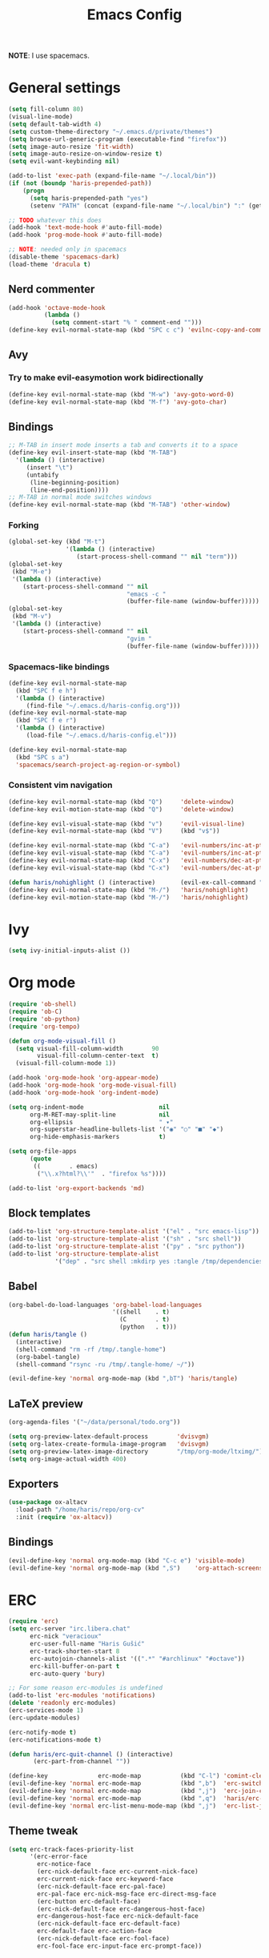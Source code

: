 #+TITLE: Emacs Config
#+PROPERTY: header-args :tangle /tmp/.tangle-home/.emacs.d/haris-config.el
#+begin_src emacs-lisp :exports none :mkdirp yes
  ;; -*- mode: emacs-lisp-mode; -*- vim: ft=lisp sw=2
#+end_src

*NOTE*: I use spacemacs.

* General settings
  #+begin_src emacs-lisp
    (setq fill-column 80)
    (visual-line-mode)
    (setq default-tab-width 4)
    (setq custom-theme-directory "~/.emacs.d/private/themes")
    (setq browse-url-generic-program (executable-find "firefox"))
    (setq image-auto-resize 'fit-width)
    (setq image-auto-resize-on-window-resize t)
    (setq evil-want-keybinding nil)

    (add-to-list 'exec-path (expand-file-name "~/.local/bin"))
    (if (not (boundp 'haris-prepended-path))
        (progn
          (setq haris-prepended-path "yes")
          (setenv "PATH" (concat (expand-file-name "~/.local/bin") ":" (getenv "PATH")))))

    ;; TODO whatever this does
    (add-hook 'text-mode-hook #'auto-fill-mode)
    (add-hook 'prog-mode-hook #'auto-fill-mode)

    ;; NOTE: needed only in spacemacs
    (disable-theme 'spacemacs-dark)
    (load-theme 'dracula t)
  #+end_src
** Nerd commenter
   #+begin_src emacs-lisp
     (add-hook 'octave-mode-hook
               (lambda ()
                 (setq comment-start "% " comment-end "")))
     (define-key evil-normal-state-map (kbd "SPC c c") 'evilnc-copy-and-comment-lines)
   #+end_src
** Avy
*** Try to make evil-easymotion work bidirectionally
    #+begin_src emacs-lisp
      (define-key evil-normal-state-map (kbd "M-w") 'avy-goto-word-0)
      (define-key evil-normal-state-map (kbd "M-f") 'avy-goto-char)
    #+end_src
** Bindings
   #+begin_src emacs-lisp
     ;; M-TAB in insert mode inserts a tab and converts it to a space
     (define-key evil-insert-state-map (kbd "M-TAB")
       '(lambda () (interactive)
          (insert "\t")
          (untabify
           (line-beginning-position)
           (line-end-position))))
     ;; M-TAB in normal mode switches windows
     (define-key evil-normal-state-map (kbd "M-TAB") 'other-window)
   #+end_src
*** Forking
    #+begin_src emacs-lisp
      (global-set-key (kbd "M-t")
                      '(lambda () (interactive)
                         (start-process-shell-command "" nil "term")))
      (global-set-key
       (kbd "M-e")
       '(lambda () (interactive)
          (start-process-shell-command "" nil
                                       "emacs -c "
                                       (buffer-file-name (window-buffer)))))
      (global-set-key
       (kbd "M-v")
       '(lambda () (interactive)
          (start-process-shell-command "" nil
                                       "gvim "
                                       (buffer-file-name (window-buffer)))))
    #+end_src
*** Spacemacs-like bindings
    #+begin_src emacs-lisp
      (define-key evil-normal-state-map
        (kbd "SPC f e h")
        '(lambda () (interactive)
           (find-file "~/.emacs.d/haris-config.org")))
      (define-key evil-normal-state-map
        (kbd "SPC f e r")
        '(lambda () (interactive)
           (load-file "~/.emacs.d/haris-config.el")))

      (define-key evil-normal-state-map
        (kbd "SPC s a")
        'spacemacs/search-project-ag-region-or-symbol)
    #+end_src
*** Consistent vim navigation
    #+begin_src emacs-lisp
      (define-key evil-normal-state-map (kbd "Q")     'delete-window)
      (define-key evil-motion-state-map (kbd "Q")     'delete-window)

      (define-key evil-visual-state-map (kbd "v")     'evil-visual-line)
      (define-key evil-normal-state-map (kbd "V")     (kbd "v$"))

      (define-key evil-normal-state-map (kbd "C-a")   'evil-numbers/inc-at-pt)
      (define-key evil-visual-state-map (kbd "C-a")   'evil-numbers/inc-at-pt)
      (define-key evil-normal-state-map (kbd "C-x")   'evil-numbers/dec-at-pt)
      (define-key evil-visual-state-map (kbd "C-x")   'evil-numbers/dec-at-pt)

      (defun haris/nohighlight () (interactive)       (evil-ex-call-command "" "noh" ""))
      (define-key evil-normal-state-map (kbd "M-/")   'haris/nohighlight)
      (define-key evil-motion-state-map (kbd "M-/")   'haris/nohighlight)
    #+end_src
* Ivy
  #+begin_src emacs-lisp
    (setq ivy-initial-inputs-alist ())
  #+end_src
* Org mode
  #+begin_src emacs-lisp
    (require 'ob-shell)
    (require 'ob-C)
    (require 'ob-python)
    (require 'org-tempo)

    (defun org-mode-visual-fill ()
      (setq visual-fill-column-width        90
            visual-fill-column-center-text  t)
      (visual-fill-column-mode 1))

    (add-hook 'org-mode-hook 'org-appear-mode)
    (add-hook 'org-mode-hook 'org-mode-visual-fill)
    (add-hook 'org-mode-hook 'org-indent-mode)

    (setq org-indent-mode                     nil
          org-M-RET-may-split-line            nil
          org-ellipsis                        " ▾"
          org-superstar-headline-bullets-list '("◉" "○" "■" "◆")
          org-hide-emphasis-markers           t)

    (setq org-file-apps
          (quote
           ((        . emacs)
            ("\\.x?html?\\'"  . "firefox %s"))))

    (add-to-list 'org-export-backends 'md)
  #+end_src
** Block templates
   #+begin_src emacs-lisp
     (add-to-list 'org-structure-template-alist '("el" . "src emacs-lisp"))
     (add-to-list 'org-structure-template-alist '("sh" . "src shell"))
     (add-to-list 'org-structure-template-alist '("py" . "src python"))
     (add-to-list 'org-structure-template-alist
                  '("dep" . "src shell :mkdirp yes :tangle /tmp/dependencies/"))
   #+end_src
** Babel
   #+begin_src emacs-lisp
     (org-babel-do-load-languages 'org-babel-load-languages
                                  '((shell    . t)
                                    (C        . t)
                                    (python   . t)))
     (defun haris/tangle ()
       (interactive)
       (shell-command "rm -rf /tmp/.tangle-home")
       (org-babel-tangle)
       (shell-command "rsync -ru /tmp/.tangle-home/ ~/"))

     (evil-define-key 'normal org-mode-map (kbd ",bT") 'haris/tangle)
   #+end_src
** LaTeX preview
   #+begin_src emacs-lisp
     (org-agenda-files '("~/data/personal/todo.org"))

     (setq org-preview-latex-default-process        'dvisvgm)
     (setq org-latex-create-formula-image-program   'dvisvgm)
     (setq org-preview-latex-image-directory        "/tmp/org-mode/ltximg/")
     (setq org-image-actual-width 400)
   #+end_src
** Exporters
   #+begin_src emacs-lisp
     (use-package ox-altacv
       :load-path "/home/haris/repo/org-cv"
       :init (require 'ox-altacv))
   #+end_src
** Bindings
   #+begin_src emacs-lisp
     (evil-define-key 'normal org-mode-map (kbd "C-c e") 'visible-mode)
     (evil-define-key 'normal org-mode-map (kbd ",S")    'org-attach-screenshot)
   #+end_src
* ERC
  #+begin_src emacs-lisp
    (require 'erc)
    (setq erc-server "irc.libera.chat"
          erc-nick "veracioux"
          erc-user-full-name "Haris Gušić"
          erc-track-shorten-start 8
          erc-autojoin-channels-alist '((".*" "#archlinux" "#octave"))
          erc-kill-buffer-on-part t
          erc-auto-query 'bury)

    ;; For some reason erc-modules is undefined
    (add-to-list 'erc-modules 'notifications)
    (delete 'readonly erc-modules)
    (erc-services-mode 1)
    (erc-update-modules)

    (erc-notify-mode t)
    (erc-notifications-mode t)

    (defun haris/erc-quit-channel () (interactive)
           (erc-part-from-channel ""))

    (define-key              erc-mode-map           (kbd "C-l") 'comint-clear-buffer)
    (evil-define-key 'normal erc-mode-map           (kbd ",b")  'erc-switch-to-buffer)
    (evil-define-key 'normal erc-mode-map           (kbd ",j")  'erc-join-channel)
    (evil-define-key 'normal erc-mode-map           (kbd ",q")  'haris/erc-quit-channel)
    (evil-define-key 'normal erc-list-menu-mode-map (kbd ",j")  'erc-list-join)
  #+end_src
** Theme tweak
   #+begin_src emacs-lisp
     (setq erc-track-faces-priority-list
           '(erc-error-face
             erc-notice-face
             (erc-nick-default-face erc-current-nick-face)
             erc-current-nick-face erc-keyword-face
             (erc-nick-default-face erc-pal-face)
             erc-pal-face erc-nick-msg-face erc-direct-msg-face
             (erc-button erc-default-face)
             (erc-nick-default-face erc-dangerous-host-face)
             erc-dangerous-host-face erc-nick-default-face
             (erc-nick-default-face erc-default-face)
             erc-default-face erc-action-face
             (erc-nick-default-face erc-fool-face)
             erc-fool-face erc-input-face erc-prompt-face))
   #+end_src
* Git
** GitHub
   #+begin_src emacs-lisp
     (setq auth-sources '("~/.authinfo.dev.gpg" "~/.netrc.gpg"))
   #+end_src
* Octave mode
  #+begin_src emacs-lisp
    (defun octave-write-and-source () (interactive)
           (write-file (buffer-file-name))
           (octave-source-file (buffer-file-name)))

    (evil-define-key 'normal octave-mode-map
      (kbd ",ss") 'octave-write-and-source)
    (evil-define-key 'normal inferior-octave-mode-map
      (kbd ",hh") 'octave-help)
  #+end_src
* Comint
  #+begin_src emacs-lisp
    (defun comint-clear-buffer-goto () (interactive)
           (comint-clear-buffer) (evil-goto-line))
    (define-key comint-mode-map (kbd "C-l") 'comint-clear-buffer-goto)
  #+end_src
* EAF
** Dependencies
   #+begin_src shell :mkdirp yes :tangle /tmp/dependencies/emacs-eaf.sh
     sudo pacman -S git nodejs npm python-pyqt5 python-pyqt5-sip \
          python-pyqtwebengine wmctrl python-pymupdf
     paru -S python-epc
   #+end_src
* Vterm
  #+begin_src emacs-lisp
    (setq vterm-shell "/usr/bin/fish")
    (setq vterm-exit-functions 'delete-frame)

    (add-hook 'vterm-mode-hook (lambda () (read-only-mode -1)))

    (evil-define-key 'normal vterm-mode-map (kbd "A")     'evil-append-line)
    (evil-define-key 'normal vterm-mode-map (kbd "M-TAB") 'other-window)
  #+end_src
** TODO WTF?
   This doesn't work consistently.
   #+begin_src emacs-lisp
     ;; (define-key vterm-mode-map (kbd "C-l") 'vterm-clear-scrollback)
     ;; (define-key vterm-mode-map (kbd "C-l") 'erase-buffer)
     ;; (define-key vterm-mode-map (kbd "C-d") 'vterm-send-C-d)
   #+end_src
* TODO Mu4e
  #+begin_src emacs-lisp
    (add-to-list 'load-path "/usr/share/emacs/site-lisp/mu4e")
    ;;; Set up some common mu4e variables
    (setq mu4e-maildir "~/mail"
          mu4e-inbox-folder "/INBOX"
          mu4e-drafts-folder "/[Gmail].Drafts"
          mu4e-sent-folder "/[Gmail].Sent Mail"
          mu4e-refile-folder "/[Gmail].All Mail"
          mu4e-trash-folder "/[Gmail].Trash"
          mu4e-get-mail-command "mbsync -a"
          mu4e-update-interval nil
          mu4e-change-filenames-when-moving t
          mu4e-compose-signature-auto-include nil
          mu4e-view-show-images t
          mu4e-view-show-addresses t)

    ;;; Mail directory shortcuts
    (setq mu4e-maildir-shortcuts
          '(("/INBOX" . ?i)))
  #+end_src
* Programming languages
** LSP
   #+begin_src emacs-lisp
     ;;(add-to-list 'projectile-project-root-files-functions 'custom/lsp-default-dir)(setq lsp-auto-guess-root t)
     (setq projectile-require-project-root t)
     ;; (add-hook 'lsp-mode-hook (lambda () (cd (file-name-directory buffer-file-name))))

     ;; Diagnostic mode doesn't work well with flycheck
     (setq lsp-diagnostics-disabled-modes '(python-mode sh-mode))
   #+end_src
** DAP
   #+begin_src emacs-lisp
     (setq dap-auto-show-output nil)
   #+end_src
** TODO C/C++
   #+begin_src emacs-lisp
     (setq c-default-style
           "bsd" c-basic-offset 4)

     (add-hook 'c-mode-hook    (lambda () (setq tab-width 4)))
     (add-hook 'c++-mode-hook  (lambda () (setq tab-width 4)))
   #+end_src
*** CMake
    #+begin_src emacs-lisp
      (defun haris/cmake-info () (interactive)
             (info-display-manual "cmake")
             (Info-top-node))
      (defun haris/cmake-help () (interactive)
             (split-window-right-and-focus)
             (let ((symbol (cmake-symbol-at-point)))
               (haris/cmake-info)
               (Info-menu symbol)))

      (evil-define-key 'normal cmake-mode-map (kbd ",hc") 'haris/cmake-info)
      (evil-define-key 'normal cmake-mode-map (kbd ",hh") 'haris/cmake-help)
    #+end_src
*** Dependencies
    #+begin_src shell :mkdirp yes :tangle /tmp/dependencies/emacs_c-c++.sh
      sudo pip install cmake-language-server
    #+end_src
** Python
   Spacemacs: elpy layer downloaded from [[https://github.com/rgemulla/spacemacs-layers][here]]
   #+begin_src emacs-lisp
     (add-hook 'python-mode-hook (lambda () (setq tab-width 4)))

     (setq python-shell-interpreter "ipython")
     ;; python-shell-interpreter-args "-i")

     (setq lsp-pylsp-plugins-pylint-enabled t
           lsp-pylsp-plugins-flake8-enabled nil
           lsp-pyls-plugins-flake8-enabled  nil
           lsp-diagnostics--flycheck-enabled t)

     ;; (add-hook 'python-mode-hook 'lsp)
     (add-hook 'lsp-mode-hook (lambda ()
                                (setq default-directory (lsp-workspace-root))))

     ;; elpy
     (setq elpy-modules nil)
   #+end_src
*** Bindings
    #+begin_src emacs-lisp
      (evil-define-key 'normal lsp-mode-map (kbd ",GG") 'lsp-ui-doc-glance)
    #+end_src
*** Dependencies
    #+begin_src shell :mkdirp yes :tangle /tmp/dependencies/emacs-python.sh
      sudo pacman -S python-lsp-server flake8 python-typing_extensions \
           python-lsp-black python-pylint
      sudo pip install pyls-isort pyls-mypy pyls-memestra \
           autoflake importmagic epc ptvsd
    #+end_src
** RST
   #+begin_src emacs-lisp
     (defun haris/rst-heading () (interactive)
            (evil-execute-macro 1 "\"yyyp^v$"))

     (define-key evil-normal-state-map (kbd ", H") 'haris/rst-heading)
   #+end_src
* TODO Yasnippet
  #+begin_src emacs-lisp
    ;; Show snippets in auto-completion popup
    (setq-default dotspacemacs-configuration-layers
                  '((auto-completion :variables
                                     auto-completion-enable-snippets-in-popup t)))
  #+end_src
* Maxima
  I used this mode like 2-3 times, but I'm keeping it in case I have to use it
  again.
  #+begin_src emacs-lisp
    (add-to-list 'load-path "/usr/share/emacs/site-lisp/maxima/")
    (autoload 'maxima-mode "maxima" "Maxima mode" t)
    (autoload 'imaxima "imaxima" "Frontend for maxima with Image support" t)
    (autoload 'maxima "maxima" "Maxima interaction" t)
    (autoload 'imath-mode "imath" "Imath mode for math formula input" t)
    (setq imaxima-use-maxima-mode-flag t)
    (add-to-list 'auto-mode-alist '("\\.ma[cx]\\'" . maxima-mode))
  #+end_src
* Info mode
  Remove Info mode annoying keybindings.
  #+begin_src emacs-lisp
    (evil-define-key 'motion Info-mode-map (kbd "C-o")  'Info-history-back)
    (evil-define-key 'motion Info-mode-map (kbd "C-i")  'Info-history-forward)
    (evil-define-key 'motion Info-mode-map (kbd "[")    'Info-prev)
    (evil-define-key 'motion Info-mode-map (kbd "]")    'Info-next)
    (evil-define-key 'motion Info-mode-map (kbd "RET")  'Info-follow-nearest-node)
    (evil-define-key 'motion Info-mode-map (kbd "TAB")  'Info-next-reference)
    (evil-define-key 'motion Info-mode-map (kbd "p")    nil)
  #+end_src
** TODO Fix bindings that were messed up by evil.
   #+begin_src emacs-lisp
     ;; (evil-define-key 'motion-state Info-mode-map   (kbd "[ [")  'Info-prev)
     ;; (evil-define-key 'motion-state Info-mode-map   (kbd "] ]")  'Info-next)
   #+end_src
* Miscellaneous
** Reddit
*** md4rd
    #+begin_src emacs-lisp
      (add-hook 'md4rd-mode-hook 'md4rd-indent-all-the-lines)
      (setq md4rd-subs-active '(linuxquestions+linux+opensource plc))
    #+end_src
*** reddigg
    This is a very elegant reader for reddit that uses org-mode.
    #+begin_src emacs-lisp
      (defun reddit-view-linux () (interactive)
             (reddigg-view-sub "linux+linuxquestions+opensource"))
      (defun reddit-view-elec () (interactive)
             (reddigg-view-sub "plc+ElectricalEngineering+embedded"))
    #+end_src
** Music
   Emms.
   #+begin_src emacs-lisp
     ;; (emms-standard)
     ;; (setq emms-player-list '(emms-player-mpd))
     ;; (setq emms-player-mpd-server-name "localhost")
     ;; (setq emms-player-mpd-server-port "6601")
   #+end_src
*** Dependencies
    #+begin_src shell :mkdirp yes :tangle /tmp/dependencies/emacs_emms.sh
      sudo pacman -S mpd
    #+end_src
* Spacemacs
  #+begin_src emacs-lisp :tangle /tmp/.tangle-home/.spacemacs-init.el
    (setq-default
     dotspacemacs-configuration-layers
     '(syntax-checking
       octave
       markdown
       html
       spacemacs-language
       spacemacs-navigation
       ivy
       imenu-list
       auto-completion
       (c-c++ :variables c-c++-backend 'lsp-clangd c-c++-enable-clang-support t)
       (cmake :variables cmake-backend 'lsp cmake-enable-cmake-ide-support t)
       (python :variables python-formatter 'black python-backend 'lsp)
       dap
       vagrant
       ;; elpy
       ;; pythonp
       ipython-notebook
       emacs-lisp
       shell
       rust
       git
       github
       (org :variables org-enable-appear-support t)
       ;; mu4e
       ;; eaf
       ;; emms
       debug))

    (setq-default
     dotspacemacs-additional-packages
     '(
       org-fragtog org-drill org-ref org-attach-screenshot org-special-blocks ob-ipython
       yasnippet-snippets vterm multi-vterm
       i3wm-config-mode rainbow-mode fish-mode
       evil-easymotion reddigg md4rd pydoc pylint python-info
       nodejs-repl))
  #+end_src

* Appendix
  I use this variable to check if the config loaded correctly.
  #+begin_src emacs-lisp
    (setq haris/config_loaded_fine "true")
  #+end_src

